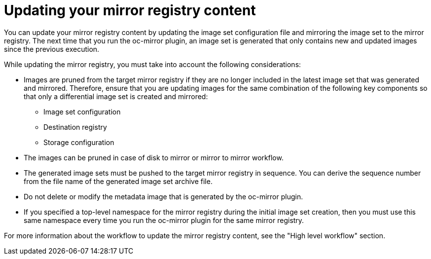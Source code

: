 // Module included in the following assemblies:
//
// * installing/disconnected_install/installing-mirroring-disconnected.adoc
// * updating/updating_a_cluster/updating_disconnected_cluster/mirroring-image-repository.adoc

:_mod-docs-content-type: CONCEPT
[id="oc-mirror-updating-registry-about_{context}"]
= Updating your mirror registry content

You can update your mirror registry content by updating the image set configuration file and mirroring the image set to the mirror registry. The next time that you run the oc-mirror plugin, an image set is generated that only contains new and updated images since the previous execution.

While updating the mirror registry, you must take into account the following considerations:

* Images are pruned from the target mirror registry if they are no longer included in the latest image set that was generated and mirrored. Therefore, ensure that you are updating images for the same combination of the following key components so that only a differential image set is created and mirrored:

** Image set configuration

** Destination registry

** Storage configuration

* The images can be pruned in case of disk to mirror or mirror to mirror workflow.

* The generated image sets must be pushed to the target mirror registry in sequence. You can derive the sequence number from the file name of the generated image set archive file.

* Do not delete or modify the metadata image that is generated by the oc-mirror plugin.

* If you specified a top-level namespace for the mirror registry during the initial image set creation, then you must use this same namespace every time you run the oc-mirror plugin for the same mirror registry.

For more information about the workflow to update the mirror registry content, see the "High level workflow" section.
